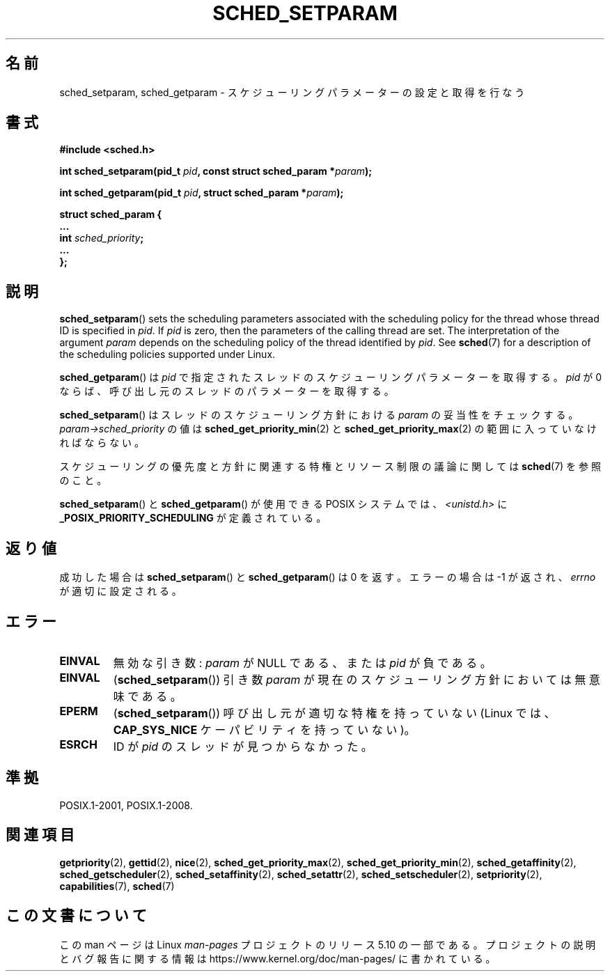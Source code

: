 .\" Copyright (C) Tom Bjorkholm & Markus Kuhn, 1996
.\"
.\" %%%LICENSE_START(GPLv2+_DOC_FULL)
.\" This is free documentation; you can redistribute it and/or
.\" modify it under the terms of the GNU General Public License as
.\" published by the Free Software Foundation; either version 2 of
.\" the License, or (at your option) any later version.
.\"
.\" The GNU General Public License's references to "object code"
.\" and "executables" are to be interpreted as the output of any
.\" document formatting or typesetting system, including
.\" intermediate and printed output.
.\"
.\" This manual is distributed in the hope that it will be useful,
.\" but WITHOUT ANY WARRANTY; without even the implied warranty of
.\" MERCHANTABILITY or FITNESS FOR A PARTICULAR PURPOSE.  See the
.\" GNU General Public License for more details.
.\"
.\" You should have received a copy of the GNU General Public
.\" License along with this manual; if not, see
.\" <http://www.gnu.org/licenses/>.
.\" %%%LICENSE_END
.\"
.\" 1996-04-01 Tom Bjorkholm <tomb@mydata.se>
.\"            First version written
.\" 1996-04-10 Markus Kuhn <mskuhn@cip.informatik.uni-erlangen.de>
.\"            revision
.\" Modified 2004-05-27 by Michael Kerrisk <mtk.manpages@gmail.com>
.\"
.\"*******************************************************************
.\"
.\" This file was generated with po4a. Translate the source file.
.\"
.\"*******************************************************************
.\"
.\" Japanese Version Copyright (c) 1997 HANATAKA Shinya
.\"         all rights reserved.
.\" Translated 1997-02-23, HANATAKA Shinya <hanataka@abyss.rim.or.jp>
.\" Updated & Modified 2005-02-10, Yuichi SATO <ysato444@yahoo.co.jp>
.\" Updated & Modified 2005-10-10, Akihiro MOTOKI <amotoki@dd.iij4u.or.jp>
.\" Updated 2006-04-14, Akihiro MOTOKI, LDP v2.29
.\"
.TH SCHED_SETPARAM 2 " 2019\-10\-10" Linux "Linux Programmer's Manual"
.SH 名前
sched_setparam, sched_getparam \- スケジューリングパラメーターの設定と取得を行なう
.SH 書式
.nf
\fB#include <sched.h>\fP
.PP
\fBint sched_setparam(pid_t \fP\fIpid\fP\fB, const struct sched_param *\fP\fIparam\fP\fB);\fP
.PP
\fBint sched_getparam(pid_t \fP\fIpid\fP\fB, struct sched_param *\fP\fIparam\fP\fB);\fP
.PP
\fBstruct sched_param {
    ...
    int \fP\fIsched_priority\fP\fB;
    ...
};\fP
.fi
.SH 説明
\fBsched_setparam\fP()  sets the scheduling parameters associated with the
scheduling policy for the thread whose thread ID is specified in \fIpid\fP.  If
\fIpid\fP is zero, then the parameters of the calling thread are set.  The
interpretation of the argument \fIparam\fP depends on the scheduling policy of
the thread identified by \fIpid\fP.  See \fBsched\fP(7)  for a description of the
scheduling policies supported under Linux.
.PP
\fBsched_getparam\fP()  は \fIpid\fP で指定されたスレッドのスケジューリングパラメーターを取得する。 \fIpid\fP が 0
ならば、呼び出し元のスレッドのパラメーターを取得する。
.PP
\fBsched_setparam\fP()  はスレッドのスケジューリング方針における \fIparam\fP の妥当性をチェックする。
\fIparam\->sched_priority\fP の値は \fBsched_get_priority_min\fP(2)  と
\fBsched_get_priority_max\fP(2)  の範囲に入っていなければならない。
.PP
スケジューリングの優先度と方針に関連する特権とリソース制限の 議論に関しては \fBsched\fP(7)  を参照のこと。
.PP
\fBsched_setparam\fP()  と \fBsched_getparam\fP()  が使用できる POSIX システムでは、
\fI<unistd.h>\fP に \fB_POSIX_PRIORITY_SCHEDULING\fP が定義されている。
.SH 返り値
成功した場合は \fBsched_setparam\fP()  と \fBsched_getparam\fP()  は 0 を返す。 エラーの場合は \-1
が返され、 \fIerrno\fP が適切に設定される。
.SH エラー
.TP 
\fBEINVAL\fP
無効な引き数: \fIparam\fP が NULL である、または \fIpid\fP が負である。
.TP 
\fBEINVAL\fP
(\fBsched_setparam\fP()) 引き数 \fIparam\fP が現在のスケジューリング方針においては 無意味である。
.TP 
\fBEPERM\fP
(\fBsched_setparam\fP()) 呼び出し元が適切な特権を持っていない (Linux では、 \fBCAP_SYS_NICE\fP
ケーパビリティを持っていない)。
.TP 
\fBESRCH\fP
ID が \fIpid\fP のスレッドが見つからなかった。
.SH 準拠
 POSIX.1\-2001, POSIX.1\-2008.
.SH 関連項目
.ad l
.nh
 \fBgetpriority\fP(2), \fBgettid\fP(2), \fBnice\fP(2), \fBsched_get_priority_max\fP(2),
\fBsched_get_priority_min\fP(2), \fBsched_getaffinity\fP(2),
\fBsched_getscheduler\fP(2), \fBsched_setaffinity\fP(2), \fBsched_setattr\fP(2),
\fBsched_setscheduler\fP(2), \fBsetpriority\fP(2), \fBcapabilities\fP(7), \fBsched\fP(7)
.SH この文書について
この man ページは Linux \fIman\-pages\fP プロジェクトのリリース 5.10 の一部である。プロジェクトの説明とバグ報告に関する情報は
\%https://www.kernel.org/doc/man\-pages/ に書かれている。
